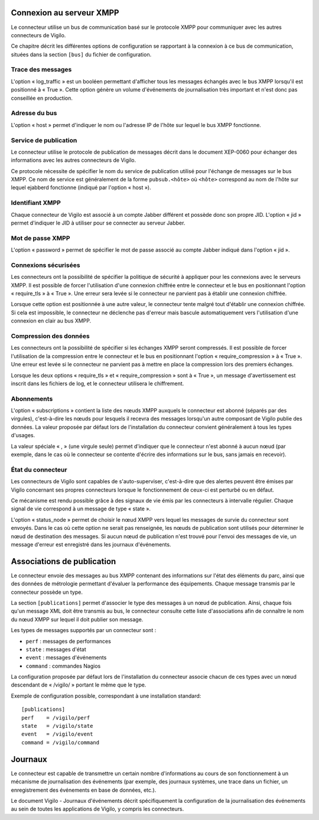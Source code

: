 Connexion au serveur XMPP
-------------------------
Le connecteur utilise un bus de communication basé sur le protocole XMPP pour
communiquer avec les autres connecteurs de Vigilo.

Ce chapitre décrit les différentes options de configuration se rapportant à la
connexion à ce bus de communication, situées dans la section ``[bus]`` du fichier
de configuration.

Trace des messages
^^^^^^^^^^^^^^^^^^
L'option « log_traffic » est un booléen permettant d'afficher tous les messages
échangés avec le bus XMPP lorsqu'il est positionné à « True ». Cette option
génère un volume d'événements de journalisation très important et n'est donc
pas conseillée en production.

Adresse du bus
^^^^^^^^^^^^^^
L'option « host » permet d'indiquer le nom ou l'adresse IP de l'hôte sur lequel
le bus XMPP fonctionne.

Service de publication
^^^^^^^^^^^^^^^^^^^^^^
Le connecteur utilise le protocole de publication de messages décrit dans le
document XEP-0060 pour échanger des informations avec les autres connecteurs de
Vigilo.

Ce protocole nécessite de spécifier le nom du service de publication utilisé
pour l'échange de messages sur le bus XMPP. Ce nom de service est généralement
de la forme ``pubsub.<hôte>`` où ``<hôte>`` correspond au nom de l'hôte sur
lequel ejabberd fonctionne (indiqué par l'option « host »).

Identifiant XMPP
^^^^^^^^^^^^^^^^
Chaque connecteur de Vigilo est associé à un compte Jabber différent et possède
donc son propre JID. L'option « jid » permet d'indiquer le JID à utiliser pour
se connecter au serveur Jabber.

Mot de passe XMPP
^^^^^^^^^^^^^^^^^
L'option « password » permet de spécifier le mot de passe associé au compte
Jabber indiqué dans l'option « jid ».

Connexions sécurisées
^^^^^^^^^^^^^^^^^^^^^
Les connecteurs ont la possibilité de spécifier la politique de sécurité à
appliquer pour les connexions avec le serveurs XMPP. Il est possible de forcer
l'utilisation d'une connexion chiffrée entre le connecteur et le bus en
positionnant l'option « require_tls » à « True ». Une erreur sera levée si le
connecteur ne parvient pas à établir une connexion chiffrée.

Lorsque cette option est positionnée à une autre valeur, le connecteur tente
malgré tout d'établir une connexion chiffrée. Si cela est impossible, le
connecteur ne déclenche pas d'erreur mais bascule automatiquement vers
l'utilisation d'une connexion en clair au bus XMPP.

Compression des données
^^^^^^^^^^^^^^^^^^^^^^^
Les connecteurs ont la possibilité de spécifier si les échanges XMPP seront
compressés. Il est possible de forcer l'utilisation de la compression entre le
connecteur et le bus en positionnant l'option « require_compression » à
« True ». Une erreur est levée si le connecteur ne parvient pas à mettre en
place la compression lors des premiers échanges.

Lorsque les deux options « require_tls » et « require_compression » sont à
« True », un message d'avertissement est inscrit dans les fichiers de log, et
le connecteur utilisera le chiffrement.

Abonnements
^^^^^^^^^^^
L'option « subscriptions » contient la liste des nœuds XMPP auxquels le
connecteur est abonné (séparés par des virgules), c'est-à-dire les nœuds pour
lesquels il recevra des messages lorsqu'un autre composant de Vigilo publie des
données. La valeur proposée par défaut lors de l'installation du connecteur
convient généralement à tous les types d'usages.

La valeur spéciale « , » (une virgule seule) permet d'indiquer que le
connecteur n'est abonné à aucun nœud (par exemple, dans le cas où le connecteur
se contente d'écrire des informations sur le bus, sans jamais en recevoir).

État du connecteur
^^^^^^^^^^^^^^^^^^
Les connecteurs de Vigilo sont capables de s'auto-superviser, c'est-à-dire que
des alertes peuvent être émises par Vigilo concernant ses propres connecteurs
lorsque le fonctionnement de ceux-ci est perturbé ou en défaut.

Ce mécanisme est rendu possible grâce à des signaux de vie émis par les
connecteurs à intervalle régulier. Chaque signal de vie correspond à un message
de type « state ».

L'option « status_node » permet de choisir le nœud XMPP vers lequel les
messages de survie du connecteur sont envoyés. Dans le cas où cette option ne
serait pas renseignée, les nœuds de publication sont utilisés pour déterminer
le nœud de destination des messages. Si aucun nœud de publication n'est trouvé
pour l'envoi des messages de vie, un message d'erreur est enregistré dans les
journaux d'événements.


Associations de publication
---------------------------
Le connecteur envoie des messages au bus XMPP contenant des informations sur
l'état des éléments du parc, ainsi que des données de métrologie permettant
d'évaluer la performance des équipements. Chaque message transmis par le
connecteur possède un type.

La section ``[publications]`` permet d'associer le type des messages à un nœud
de publication. Ainsi, chaque fois qu'un message XML doit être transmis au bus,
le connecteur consulte cette liste d'associations afin de connaître le nom du
nœud XMPP sur lequel il doit publier son message.

Les types de messages supportés par un connecteur sont :

* ``perf`` : messages de performances
* ``state`` : messages d'état
* ``event`` : messages d'événements
* ``command`` : commandes Nagios

La configuration proposée par défaut lors de l'installation du
connecteur associe chacun de ces types avec un nœud descendant de « /vigilo/ »
portant le même que le type.

Exemple de configuration possible, correspondant à une installation standard::

    [publications]
    perf    = /vigilo/perf
    state   = /vigilo/state
    event   = /vigilo/event
    command = /vigilo/command


.. _logging:

Journaux
--------
Le connecteur est capable de transmettre un certain nombre d'informations au
cours de son fonctionnement à un mécanisme de journalisation des événements
(par exemple, des journaux systèmes, une trace dans un fichier, un
enregistrement des événements en base de données, etc.).

Le document Vigilo - Journaux d'événements décrit spécifiquement la
configuration de la journalisation des événements au sein de toutes les
applications de Vigilo, y compris les connecteurs.


